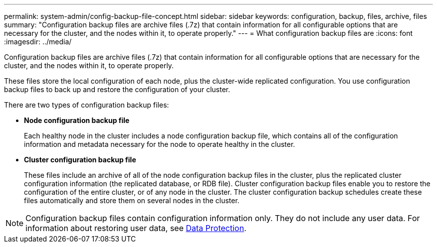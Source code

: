 ---
permalink: system-admin/config-backup-file-concept.html
sidebar: sidebar
keywords: configuration, backup, files, archive, files
summary: "Configuration backup files are archive files (.7z) that contain information for all configurable options that are necessary for the cluster, and the nodes within it, to operate properly."
---
= What configuration backup files are
:icons: font
:imagesdir: ../media/

[.lead]
Configuration backup files are archive files (.7z) that contain information for all configurable options that are necessary for the cluster, and the nodes within it, to operate properly.

These files store the local configuration of each node, plus the cluster-wide replicated configuration. You use configuration backup files to back up and restore the configuration of your cluster.

There are two types of configuration backup files:

* *Node configuration backup file*
+
Each healthy node in the cluster includes a node configuration backup file, which contains all of the configuration information and metadata necessary for the node to operate healthy in the cluster.

* *Cluster configuration backup file*
+
These files include an archive of all of the node configuration backup files in the cluster, plus the replicated cluster configuration information (the replicated database, or RDB file). Cluster configuration backup files enable you to restore the configuration of the entire cluster, or of any node in the cluster. The cluster configuration backup schedules create these files automatically and store them on several nodes in the cluster.

[NOTE]
====
Configuration backup files contain configuration information only. They do not include any user data. For information about restoring user data, see https://docs.netapp.com/us-en/ontap/data-protection/index.html[Data Protection].
====

